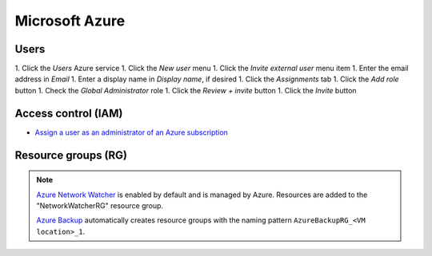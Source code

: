 Microsoft Azure
===============

Users
-----

1. Click the *Users* Azure service
1. Click the *New user* menu
1. Click the *Invite external user* menu item
1. Enter the email address in *Email*
1. Enter a display name in *Display name*, if desired
1. Click the *Assignments* tab
1. Click the *Add role* button
1. Check the *Global Administrator* role
1. Click the *Review + invite* button
1. Click the *Invite* button

Access control (IAM)
--------------------

-  `Assign a user as an administrator of an Azure subscription <https://learn.microsoft.com/en-us/azure/role-based-access-control/role-assignments-portal-subscription-admin>`__

Resource groups (RG)
--------------------

.. note::

   `Azure Network Watcher <https://learn.microsoft.com/en-us/azure/network-watcher/network-watcher-create?tabs=portal#disable-network-watcher-for-your-region>`__ is enabled by default and is managed by Azure. Resources are added to the "NetworkWatcherRG" resource group.

   `Azure Backup <https://learn.microsoft.com/en-us/azure/azure-resource-manager/management/move-limitations/virtual-machines-move-limitations?tabs=azure-cli#virtual-machines-with-azure-backup>`__ automatically creates resource groups with the naming pattern ``AzureBackupRG_<VM location>_1``.
